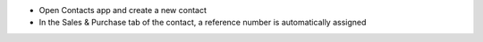 - Open Contacts app and create a new contact
- In the Sales & Purchase tab of the contact, a reference number is automatically assigned
